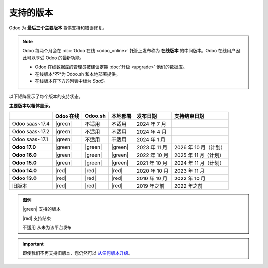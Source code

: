 .. _supported_versions:

==================
支持的版本
==================

Odoo 为 **最后三个主要版本** 提供支持和错误修复。

.. note::
   Odoo 每两个月会在 :doc:`Odoo 在线 <odoo_online>` 托管上发布称为 **在线版本** 的中间版本。Odoo 在线用户因此可以享受 Odoo 的最新功能。

   - Odoo 在线数据库的管理员被建议定期 :doc:`升级 <upgrade>` 他们的数据库。
   - 在线版本*不*为 Odoo.sh 和本地部署提供。
   - 在线版本在下方的列表中标为 *SaaS*。

以下矩阵显示了每个版本的支持状态。

**主要版本以粗体显示。**

.. list-table::
   :header-rows: 1
   :widths: auto

   * -
     - Odoo 在线
     - Odoo.sh
     - 本地部署
     - 发布日期
     - 支持结束日期
   * - Odoo saas~17.4
     - |green|
     - 不适用
     - 不适用
     - 2024 年 7 月
     -
   * - Odoo saas~17.2
     - |green|
     - 不适用
     - 不适用
     - 2024 年 4 月
     -
   * - Odoo saas~17.1
     - |green|
     - 不适用
     - 不适用
     - 2024 年 1 月
     -
   * - **Odoo 17.0**
     - |green|
     - |green|
     - |green|
     - 2023 年 11 月
     - 2026 年 10 月（计划）
   * - **Odoo 16.0**
     - |green|
     - |green|
     - |green|
     - 2022 年 10 月
     - 2025 年 11 月（计划）
   * - **Odoo 15.0**
     - |green|
     - |green|
     - |green|
     - 2021 年 10 月
     - 2024 年 11 月（计划）
   * - **Odoo 14.0**
     - |red|
     - |red|
     - |red|
     - 2020 年 10 月
     - 2023 年 11 月
   * - **Odoo 13.0**
     - |red|
     - |red|
     - |red|
     - 2019 年 10 月
     - 2022 年 10 月
   * - 旧版本
     - |red|
     - |red|
     - |red|
     - 2019 年之前
     - 2022 年之前

.. admonition:: 图例

    |green| 支持的版本

    |red| 支持结束

    不适用 从未为该平台发布

.. important::
   即使我们不再支持旧版本，您仍然可以 `从任何版本升级 <https://upgrade.odoo.com/>`_。

.. |green| raw:: html

   <span class="text-success" style="font-size: 32px; line-height: 0.5">●</span>

.. |red| raw:: html

   <span class="text-danger" style="font-size: 32px; line-height: 0.5">●</span>
